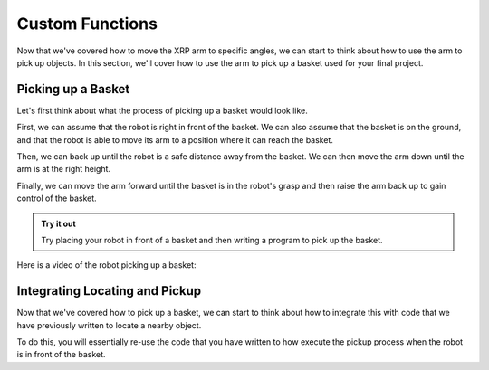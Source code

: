 Custom Functions 
================

Now that we've covered how to move the XRP arm to specific angles, we can start to think about how to use the arm 
to pick up objects. In this section, we'll cover how to use the arm to pick up a basket used for your final project.

Picking up a Basket 
-------------------

Let's first think about what the process of picking up a basket would look like. 

First, we can assume that the robot is right in front of the basket. We can also assume that the basket is on the ground,
and that the robot is able to move its arm to a position where it can reach the basket.

Then, we can back up until the robot is a safe distance away from the basket. We can then move the arm down until the arm is at the right height. 

Finally, we can move the arm forward until the basket is in the robot's grasp and then raise the arm back up to gain control of the basket. 


.. admonition:: Try it out

    Try placing your robot in front of a basket and then writing a program to pick up the basket.


Here is a video of the robot picking up a basket:

.. image:: 
    RobotGrab.gif
    

Integrating Locating and Pickup 
-------------------------------

Now that we've covered how to pick up a basket, we can start to think about how to integrate this with code that we have previously written to locate a nearby object. 

To do this, you will essentially re-use the code that you have written to how execute the pickup process when the robot is in front of the basket.